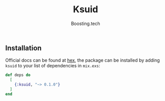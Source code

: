 #+title: Ksuid
#+author: Boosting.tech
#+email: mdsp@booting.tech

** Installation
   :PROPERTIES:
   :CUSTOM_ID: installation
   :END:
Official docs can be found at [[https://hexdocs.pm/ksuid][hex]],
the package can be installed by adding =ksuid= to your list of dependencies in =mix.exs=:

#+begin_src elixir
  def deps do
    [
      {:ksuid, "~> 0.1.0"}
    ]
  end
#+end_src
